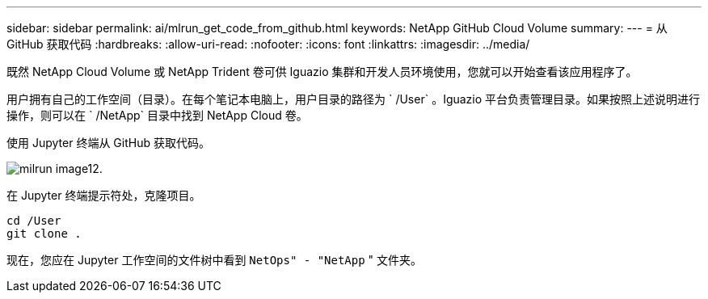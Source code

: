 ---
sidebar: sidebar 
permalink: ai/mlrun_get_code_from_github.html 
keywords: NetApp GitHub Cloud Volume 
summary:  
---
= 从 GitHub 获取代码
:hardbreaks:
:allow-uri-read: 
:nofooter: 
:icons: font
:linkattrs: 
:imagesdir: ../media/


[role="lead"]
既然 NetApp Cloud Volume 或 NetApp Trident 卷可供 Iguazio 集群和开发人员环境使用，您就可以开始查看该应用程序了。

用户拥有自己的工作空间（目录）。在每个笔记本电脑上，用户目录的路径为 ` /User` 。Iguazio 平台负责管理目录。如果按照上述说明进行操作，则可以在 ` /NetApp` 目录中找到 NetApp Cloud 卷。

使用 Jupyter 终端从 GitHub 获取代码。

image::mlrun_image12.png[milrun image12.]

在 Jupyter 终端提示符处，克隆项目。

....
cd /User
git clone .
....
现在，您应在 Jupyter 工作空间的文件树中看到 `NetOps" - "NetApp` " 文件夹。
